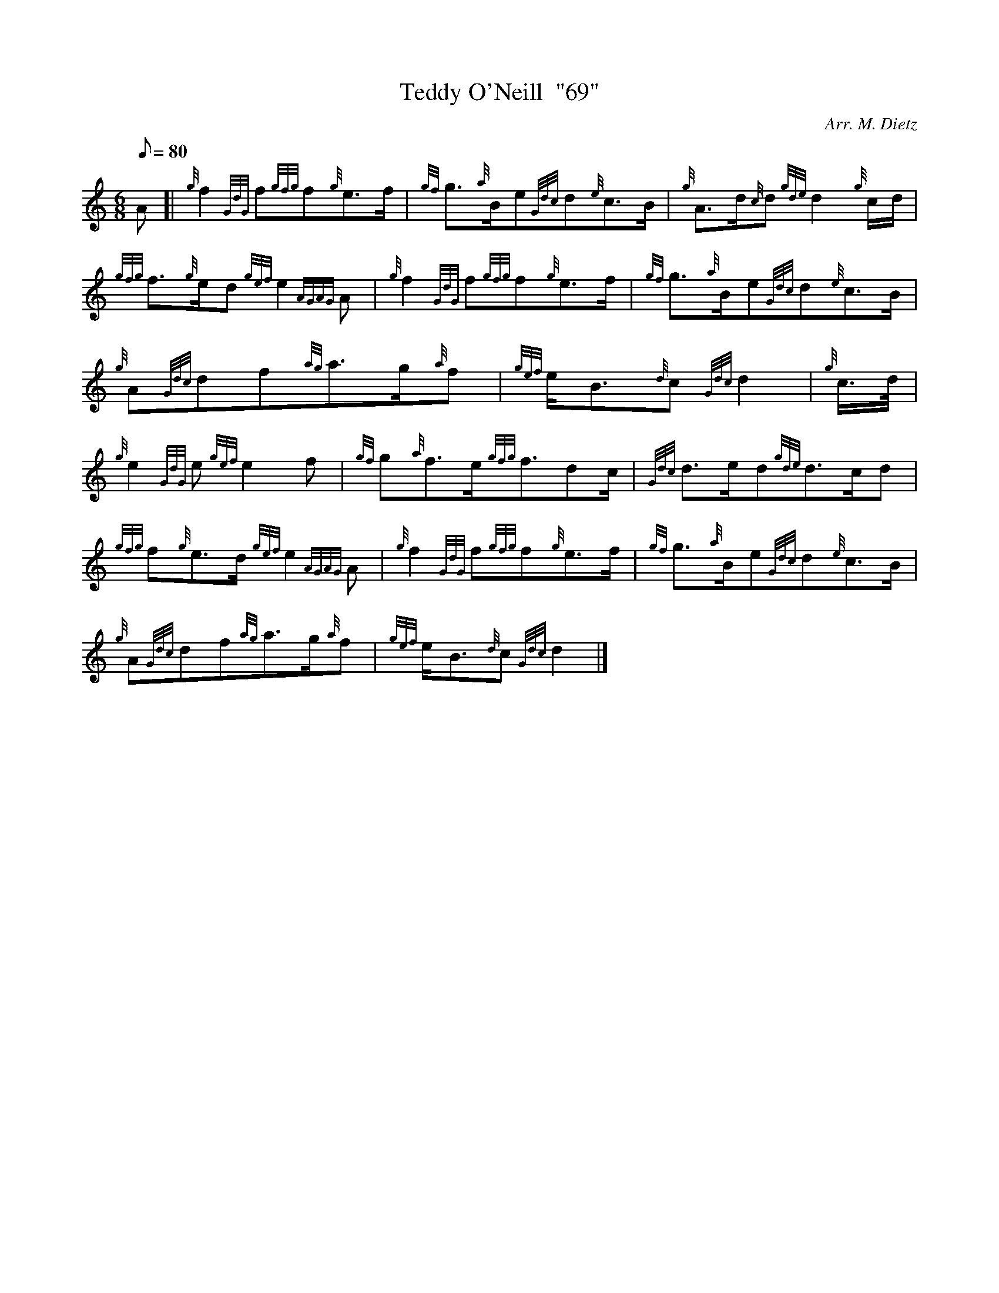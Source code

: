 X: 1
T:Teddy O'Neill  "69"
M:6/8
L:1/8
Q:80
C:Arr. M. Dietz
S:Air
K:HP
A[|
{g}f2{GdG}f{gfg}f{g}e3/2f/2|
{gf}g3/2{a}B/2e{Gdc}d{e}c3/2B/2|
{g}A3/2d/2{c}d{gde}d2{g}c/2d/2|  !
{gfg}f3/2{g}e/2d{gef}e2{AGAG}A|
{g}f2{GdG}f{gfg}f{g}e3/2f/2|
{gf}g3/2{a}B/2e{Gdc}d{e}c3/2B/2|  !
{g}A{Gdc}df{ag}a3/2g/2{a}f|
{gef}e/2B3/2{d}c{Gdc}d2|
{g}c3/4d/4|  !
{g}e2{GdG}e{gef}e2f|
{gf}g{a}f3/2e/2{gfg}f3/2dc/2|
{Gdc}d3/2e/2d{gde}d3/2c/2d|  !
{gfg}f{g}e3/2d/2{gef}e2{AGAG}A|
{g}f2{GdG}f{gfg}f{g}e3/2f/2|
{gf}g3/2{a}B/2e{Gdc}d{e}c3/2B/2|  !
{g}A{Gdc}df{ag}a3/2g/2{a}f|
{gef}e/2B3/2{d}c{Gdc}d2|]
